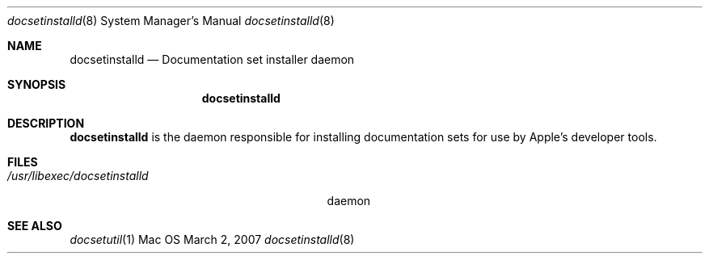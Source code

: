 .\" Copyright (c) 2007 Apple, Inc.
.\" All rights reserved.
.\"
.\" to preview: /usr/bin/nroff -msafer -mandoc docsetinstalld.8 | less
.\"
.Dd March 2, 2007
.Dt docsetinstalld 8
.Os Mac OS X
.Sh NAME
.Nm docsetinstalld 
.Nd Documentation set installer daemon
.Sh SYNOPSIS
.Nm
.Sh DESCRIPTION
.Nm docsetinstalld 
is the daemon responsible for installing documentation sets for use by Apple's developer tools.
.Pp
.Sh FILES
.Bl -tag -width "/usr/libexec/docsetinstalld" -compact
.It Pa /usr/libexec/docsetinstalld
daemon
.El
.Sh SEE ALSO 
.Xr docsetutil 1 
